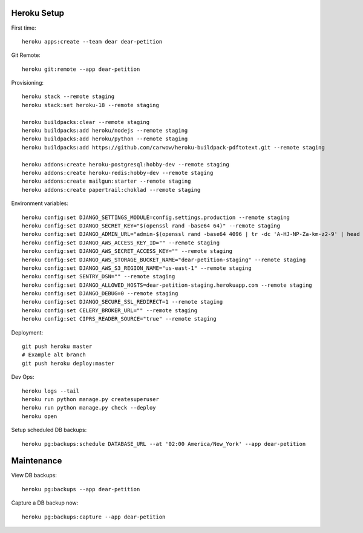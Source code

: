 
Heroku Setup
------------

First time::

    heroku apps:create --team dear dear-petition

Git Remote::

    heroku git:remote --app dear-petition

Provisioning::

    heroku stack --remote staging
    heroku stack:set heroku-18 --remote staging

    heroku buildpacks:clear --remote staging
    heroku buildpacks:add heroku/nodejs --remote staging
    heroku buildpacks:add heroku/python --remote staging
    heroku buildpacks:add https://github.com/carwow/heroku-buildpack-pdftotext.git --remote staging

    heroku addons:create heroku-postgresql:hobby-dev --remote staging
    heroku addons:create heroku-redis:hobby-dev --remote staging
    heroku addons:create mailgun:starter --remote staging
    heroku addons:create papertrail:choklad --remote staging

Environment variables::

    heroku config:set DJANGO_SETTINGS_MODULE=config.settings.production --remote staging
    heroku config:set DJANGO_SECRET_KEY="$(openssl rand -base64 64)" --remote staging
    heroku config:set DJANGO_ADMIN_URL="admin-$(openssl rand -base64 4096 | tr -dc 'A-HJ-NP-Za-km-z2-9' | head -c 8)/" --remote staging
    heroku config:set DJANGO_AWS_ACCESS_KEY_ID="" --remote staging
    heroku config:set DJANGO_AWS_SECRET_ACCESS_KEY="" --remote staging
    heroku config:set DJANGO_AWS_STORAGE_BUCKET_NAME="dear-petition-staging" --remote staging
    heroku config:set DJANGO_AWS_S3_REGION_NAME="us-east-1" --remote staging
    heroku config:set SENTRY_DSN="" --remote staging
    heroku config:set DJANGO_ALLOWED_HOSTS=dear-petition-staging.herokuapp.com --remote staging
    heroku config:set DJANGO_DEBUG=0 --remote staging
    heroku config:set DJANGO_SECURE_SSL_REDIRECT=1 --remote staging
    heroku config:set CELERY_BROKER_URL="" --remote staging
    heroku config:set CIPRS_READER_SOURCE="true" --remote staging

Deployment::

    git push heroku master
    # Example alt branch
    git push heroku deploy:master

Dev Ops::

    heroku logs --tail
    heroku run python manage.py createsuperuser
    heroku run python manage.py check --deploy
    heroku open

Setup scheduled DB backups::

    heroku pg:backups:schedule DATABASE_URL --at '02:00 America/New_York' --app dear-petition


Maintenance
-----------

View DB backups::

    heroku pg:backups --app dear-petition

Capture a DB backup now::

    heroku pg:backups:capture --app dear-petition
